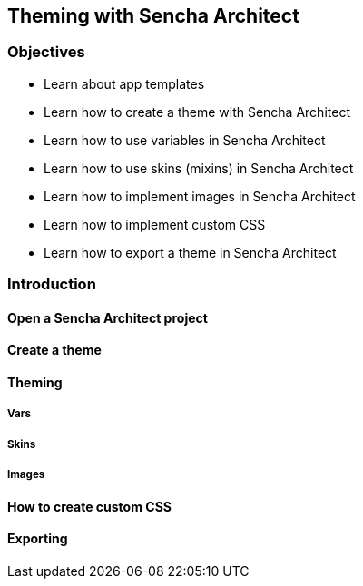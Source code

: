 Theming with Sencha Architect
------------------------------
=== Objectives
* Learn about app templates
* Learn how to create a theme with Sencha Architect
* Learn how to use variables in Sencha Architect
* Learn how to use skins (mixins) in Sencha Architect
* Learn how to implement images in Sencha Architect
* Learn how to implement custom CSS
* Learn how to export a theme in Sencha Architect

=== Introduction

==== Open a Sencha Architect project

==== Create a theme

==== Theming

===== Vars

===== Skins

===== Images

==== How to create custom CSS

==== Exporting